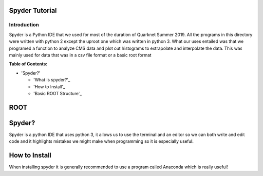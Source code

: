 Spyder Tutorial
========================

Introduction
------------

Spyder is a Python IDE that we used for most of the duration of Quarknet Summer 2019. All the programs in this directory were written with python 2 except the uproot one which was written in python 3. What our uses entailed was that we programed a function to analyze CMS data and plot out histograms to extrapolate and interpolate the data. This was mainly used for data that was in a csv file format or a basic root format

**Table of Contents:**

* 'Spyder?'

  * 'What is spyder?'_
  
  * 'How to Install'_
  
  * 'Basic ROOT Structure'_

ROOT
====

Spyder?
=============

Spyder is a python IDE that uses python 3, it allows us to use the terminal and an editor so we can both write and edit code and it highlights mistakes we might make when programming so it is especially useful. 

How to Install
==============

When installing spyder it is generally recommended to use a program called Anaconda which is really useful!

